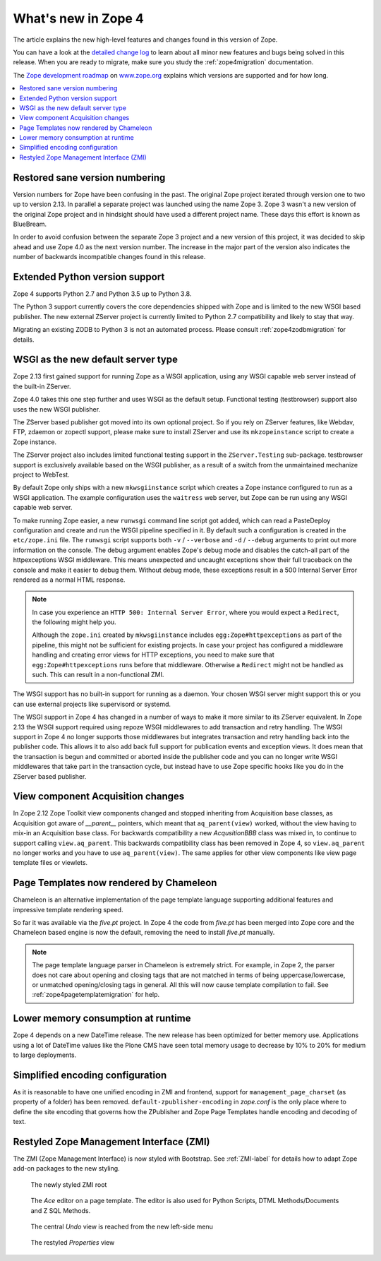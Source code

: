 What's new in Zope 4
====================
The article explains the new high-level features and changes found in this
version of Zope.

You can have a look at the `detailed change log <../changes.html>`_ to learn
about all minor new features and bugs being solved in this release. When you
are ready to migrate, make sure you study the :ref:`zope4migration`
documentation.

The `Zope development roadmap <https://www.zope.org/developer/roadmap.html>`_
on `www.zope.org <https://www.zope.org>`_ explains which versions are
supported and for how long.

.. contents::
   :local:


Restored sane version numbering
-------------------------------
Version numbers for Zope have been confusing in the past. The original Zope
project iterated through version one to two up to version 2.13. In parallel
a separate project was launched using the name Zope 3. Zope 3 wasn't a new
version of the original Zope project and in hindsight should have used a
different project name. These days this effort is known as BlueBream.

In order to avoid confusion between the separate Zope 3 project and a
new version of this project, it was decided to skip ahead and use
Zope 4.0 as the next version number. The increase in the major part of
the version also indicates the number of backwards incompatible changes
found in this release.


Extended Python version support
-------------------------------
Zope 4 supports Python 2.7 and Python 3.5 up to Python 3.8.

The Python 3 support currently covers the core dependencies shipped
with Zope and is limited to the new WSGI based publisher. The new
external ZServer project is currently limited to Python 2.7 compatibility
and likely to stay that way.

Migrating an existing ZODB to Python 3 is not an automated process. Please
consult :ref:`zope4zodbmigration` for details.


WSGI as the new default server type
-----------------------------------
Zope 2.13 first gained support for running Zope as a WSGI application,
using any WSGI capable web server instead of the built-in ZServer.

Zope 4.0 takes this one step further and uses WSGI as the default
setup. Functional testing (testbrowser) support also uses the new
WSGI publisher.

The ZServer based publisher got moved into its own optional project.
So if you rely on ZServer features, like Webdav, FTP, zdaemon or zopectl
support, please make sure to install ZServer and use its ``mkzopeinstance``
script to create a Zope instance.

The ZServer project also includes limited functional testing support
in the ``ZServer.Testing`` sub-package. testbrowser support is exclusively
available based on the WSGI publisher, as a result of a switch from
the unmaintained mechanize project to WebTest.

By default Zope only ships with a new ``mkwsgiinstance`` script which
creates a Zope instance configured to run as a WSGI application. The
example configuration uses the ``waitress`` web server, but Zope can
be run using any WSGI capable web server.

To make running Zope easier, a new ``runwsgi`` command line script got
added, which can read a PasteDeploy configuration and create and run
the WSGI pipeline specified in it. By default such a configuration is
created in the ``etc/zope.ini`` file. The ``runwsgi`` script supports
both ``-v`` / ``--verbose`` and ``-d`` / ``--debug`` arguments to print
out more information on the console. The debug argument enables Zope's
debug mode and disables the catch-all part of the httpexceptions
WSGI middleware. This means unexpected and uncaught exceptions show
their full traceback on the console and make it easier to debug them.
Without debug mode, these exceptions result in a 500 Internal Server
Error rendered as a normal HTML response.

.. note::

    In case you experience an ``HTTP 500: Internal Server Error``, where you
    would expect a ``Redirect``, the following might help you.

    Although the ``zope.ini`` created by ``mkwsgiinstance`` includes
    ``egg:Zope#httpexceptions`` as part of the pipeline, this might not be
    sufficient for existing projects. In case your project has configured a
    middleware handling and creating error views for HTTP exceptions, you need
    to make sure that ``egg:Zope#httpexceptions`` runs before that middleware.
    Otherwise a ``Redirect`` might not be handled as such. This can result in a
    non-functional ZMI.

The WSGI support has no built-in support for running as a daemon.
Your chosen WSGI server might support this or you can use external
projects like supervisord or systemd.

The WSGI support in Zope 4 has changed in a number of ways to make it
more similar to its ZServer equivalent. In Zope 2.13 the WSGI support
required using repoze WSGI middlewares to add transaction and retry
handling. The WSGI support in Zope 4 no longer supports those middlewares
but integrates transaction and retry handling back into the publisher
code. This allows it to also add back full support for publication events
and exception views. It does mean that the transaction is begun and
committed or aborted inside the publisher code and you can no longer
write WSGI middlewares that take part in the transaction cycle, but
instead have to use Zope specific hooks like you do in the ZServer
based publisher.


View component Acquisition changes
----------------------------------
In Zope 2.12 Zope Toolkit view components changed and stopped inheriting
from Acquisition base classes, as Acquisition got aware of `__parent__`
pointers, which meant that ``aq_parent(view)`` worked, without the view
having to mix-in an Acquisition base class. For backwards compatibility
a new `AcqusitionBBB` class was mixed in, to continue to support calling
``view.aq_parent``. This backwards compatibility class has been removed
in Zope 4, so ``view.aq_parent`` no longer works and you have to use
``aq_parent(view)``. The same applies for other view components like
view page template files or viewlets.


Page Templates now rendered by Chameleon
----------------------------------------
Chameleon is an alternative implementation of the page template language
supporting additional features and impressive template rendering speed.

So far it was available via the `five.pt` project. In Zope 4 the code
from `five.pt` has been merged into Zope core and the Chameleon based
engine is now the default, removing the need to install `five.pt`
manually.

.. note::

   The page template language parser in Chameleon is extremely strict.
   For example, in Zope 2, the parser does not care about opening and closing
   tags that are not matched in terms of being uppercase/lowercase, or
   unmatched opening/closing tags in general. All this will now cause template
   compilation to fail. See :ref:`zope4pagetemplatemigration` for help.


Lower memory consumption at runtime
-----------------------------------
Zope 4 depends on a new DateTime release. The new release has been optimized
for better memory use. Applications using a lot of DateTime values like the
Plone CMS have seen total memory usage to decrease by 10% to 20% for medium
to large deployments.


Simplified encoding configuration
---------------------------------
As it is reasonable to have one unified encoding in ZMI and frontend, support
for ``management_page_charset`` (as property of a folder) has been removed.
``default-zpublisher-encoding`` in `zope.conf` is the only place where to
define the site encoding that governs how the ZPublisher and Zope Page
Templates handle encoding and decoding of text.


Restyled Zope Management Interface (ZMI)
----------------------------------------
The ZMI (Zope Management Interface) is now styled with Bootstrap.
See :ref:`ZMI-label` for details how to adapt Zope add-on packages to the new
styling.

.. figure:: /_static/folder_list.png
   :width: 1024
   :alt: The newly styled ZMI root

   The newly styled ZMI root

.. figure:: /_static/editor.png
   :width: 1024
   :alt: The `Ace` editor on a Page Template

   The `Ace` editor on a page template. The editor is also used for Python
   Scripts, DTML Methods/Documents and Z SQL Methods.

.. figure:: /_static/undo.png
   :width: 1024
   :alt: The central `Undo` view is reached from the new left-side menu

   The central `Undo` view is reached from the new left-side menu

.. figure:: /_static/properties.png
   :width: 1024
   :alt: The restyled `Properties` view

   The restyled `Properties` view
